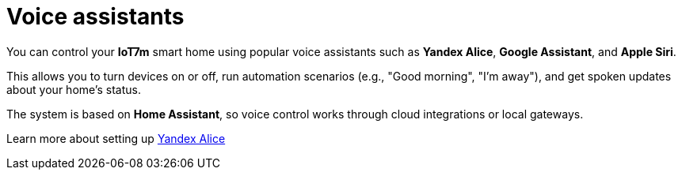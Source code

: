 = Voice assistants
:description: Control IoT7m smart home with Yandex Alice, Google Assistant, and Siri: run scenarios, manage devices, and get voice updates via Home Assistant.
:keywords: IoT7m, smart home, voice control, Home Assistant, Yandex Alice, Google Assistant, Siri, automation, scenarios, local gateway, cloud integration

You can control your *IoT7m* smart home using popular voice assistants such as *Yandex Alice*, *Google Assistant*, and *Apple Siri*.

This allows you to turn devices on or off, run automation scenarios (e.g., "Good morning", "I’m away"), and get spoken updates about your home’s status.

The system is based on *Home Assistant*, so voice control works through cloud integrations or local gateways.

Learn more about setting up xref:yandex_alice/overview-{page-locale}.adoc[Yandex Alice]

